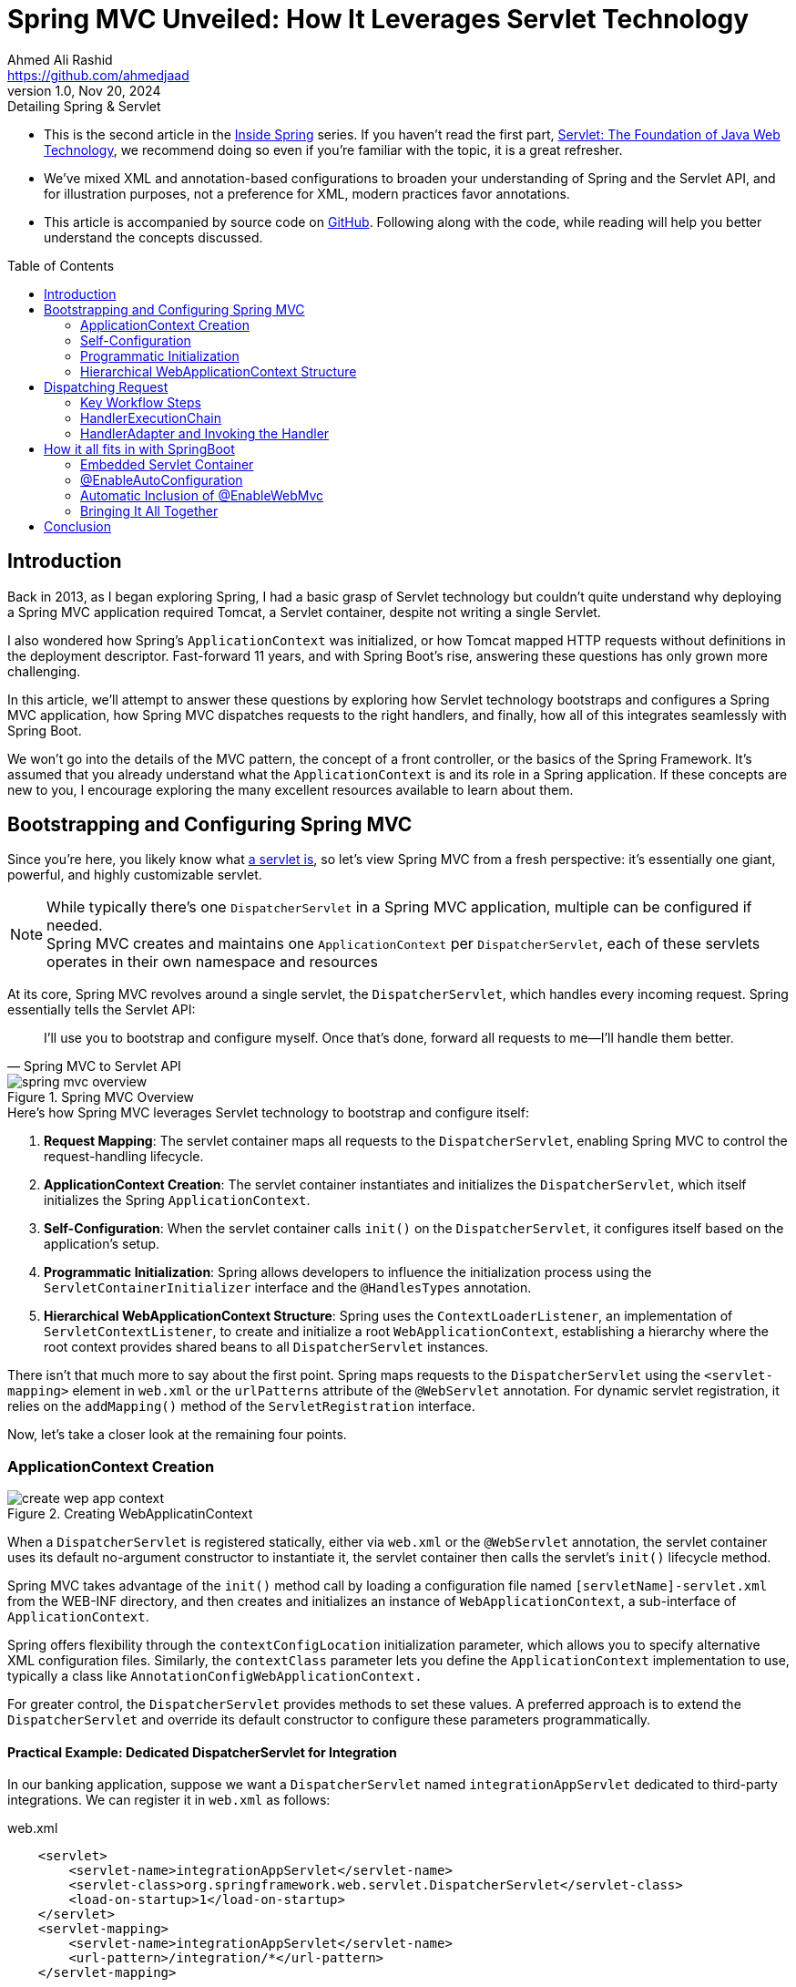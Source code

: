 = Spring MVC Unveiled: How It Leverages Servlet Technology
Ahmed Ali Rashid <https://github.com/ahmedjaad>
1.0, Nov 20, 2024: Detailing Spring & Servlet
:toc: preamble
:icons: font
:servlet_basics-dev-to-url: https://dev.to/ahmedjaad/servlet-the-foundation-of-java-web-technology-okh
:git-repo-url: https://github.com/ahmedjaadi/spring-mvc-unveiled
:dev-to-series-url: https://dev.to/ahmedjaad/series/29876

* This is the second article in the {dev-to-series-url}[Inside Spring] series.
If you haven’t read the first part, {servlet_basics-dev-to-url}[Servlet: The Foundation of Java Web Technology],
we recommend doing so even if you're familiar with the topic, it is a great refresher.
* We’ve mixed XML and annotation-based configurations to broaden your understanding of Spring and the Servlet API,
and for illustration purposes, not a preference for XML, modern practices favor annotations.
* This article is accompanied by source code on {git-repo-url}[GitHub].
Following along with the code, while reading will help you better understand the concepts discussed.

== Introduction

Back in 2013, as I began exploring Spring, I had a basic grasp of Servlet technology but couldn’t quite understand why deploying a Spring MVC application required Tomcat, a Servlet container, despite not writing a single Servlet.

I also wondered how Spring's `ApplicationContext` was initialized,
or how Tomcat mapped HTTP requests without definitions in the deployment descriptor.
Fast-forward 11 years, and with Spring Boot’s rise, answering these questions has only grown more challenging.

In this article, we’ll attempt to answer these questions by exploring how Servlet technology bootstraps and configures a Spring MVC application, how Spring MVC dispatches requests to the right handlers, and finally, how all of this integrates seamlessly with Spring Boot.

We won’t go into the details of the MVC pattern, the concept of a front controller, or the basics of the Spring Framework. It’s assumed that you already understand what the `ApplicationContext` is and its role in a Spring application. If these concepts are new to you, I encourage exploring the many excellent resources available to learn about them.

== Bootstrapping and Configuring Spring MVC
Since you're here, you likely know what {servlet_basics-dev-to-url}#what-is-a-servlet[a servlet is], so let’s view Spring MVC from a fresh perspective: it’s essentially one giant, powerful, and highly customizable servlet.

NOTE: While typically there’s one `DispatcherServlet` in a Spring MVC application, multiple can be configured if needed. +
Spring MVC creates and maintains one `ApplicationContext` per `DispatcherServlet`,
each of these servlets operates in their own namespace and resources

At its core, Spring MVC revolves around a single servlet, the `DispatcherServlet`, which handles every incoming request. Spring essentially tells the Servlet API:

[quote,Spring MVC to Servlet API]
____
I’ll use you to bootstrap and configure myself. Once that’s done, forward all requests to me—I’ll handle them better.

____

image::spring_mvc_overview.png[title="Spring MVC Overview"]

.Here’s how Spring MVC leverages Servlet technology to bootstrap and configure itself:
. *Request Mapping*: The servlet container maps all requests to the `DispatcherServlet`, enabling Spring MVC to control the request-handling lifecycle.
. *ApplicationContext Creation*: The servlet container instantiates and initializes the `DispatcherServlet`, which itself initializes the Spring `ApplicationContext`.
. *Self-Configuration*: When the servlet container calls `init()` on the `DispatcherServlet`, it configures itself based on the application’s setup.
. *Programmatic Initialization*: Spring allows developers to influence the initialization process using the `ServletContainerInitializer` interface and the `@HandlesTypes` annotation.
. *Hierarchical WebApplicationContext Structure*: Spring uses the `ContextLoaderListener`, an implementation of `ServletContextListener`,  to create and initialize a root `WebApplicationContext`, establishing a hierarchy where the root context provides shared beans to all `DispatcherServlet` instances.

There isn’t that much more to say about the first point. Spring maps requests to the `DispatcherServlet` using the `<servlet-mapping>` element in `web.xml` or the `urlPatterns` attribute of the `@WebServlet` annotation.
For dynamic servlet registration, it relies on the `addMapping()` method of the `ServletRegistration` interface.

Now, let’s take a closer look at the remaining four points.

=== ApplicationContext Creation

image::create_wep_app_context.png[title="Creating WebApplicatinContext"]

When a `DispatcherServlet` is registered statically, either via `web.xml` or the `@WebServlet` annotation,
the servlet container uses its default no-argument constructor to instantiate it,
the servlet container then calls the servlet's `init()` lifecycle method. +

Spring MVC takes advantage of the `init()` method call by loading a configuration file named `[servletName]-servlet.xml` from the WEB-INF directory,
and then creates and initializes an instance of `WebApplicationContext`, a sub-interface of `ApplicationContext`.

Spring offers flexibility through the `contextConfigLocation` initialization parameter, which allows you to specify alternative XML configuration files. Similarly, the `contextClass` parameter lets you define the `ApplicationContext` implementation to use, typically a class like `AnnotationConfigWebApplicationContext.`

For greater control, the `DispatcherServlet` provides methods to set these values. A preferred approach is to extend the `DispatcherServlet` and override its default constructor to configure these parameters programmatically.

==== Practical Example: Dedicated DispatcherServlet for Integration
In our banking application, suppose we want a `DispatcherServlet` named `integrationAppServlet` dedicated to third-party integrations.
We can register it in `web.xml` as follows:

[source,xml]
.web.xml
----
    <servlet>
        <servlet-name>integrationAppServlet</servlet-name>
        <servlet-class>org.springframework.web.servlet.DispatcherServlet</servlet-class>
        <load-on-startup>1</load-on-startup>
    </servlet>
    <servlet-mapping>
        <servlet-name>integrationAppServlet</servlet-name>
        <url-pattern>/integration/*</url-pattern>
    </servlet-mapping>
----

Spring MVC will then look for a configuration file named `WEB-INF/integrationAppServlet-servlet.xml`. Here's how it might look:
[source,xml]
.integrationAppServlet-servlet.xml
----
        <!-- xmlns declarations removed for brevity -->
<beans>
    <context:component-scan base-package="spring_mvc_unveiled.integration"/>
</beans>
----
This setup instructs Spring MVC to scan the `spring_mvc_unveiled.integration` package for beans, create a `WebApplicationContext` with them, and associate that context with the `integrationAppServlet`.
This servlet will handle all requests with the `/integration` URL pattern.

[NOTE]
====
The static registration of `DispatcherServlet` is demonstrated in `web.xml` and `WEB-INF/integrationAppServlet-servlet.xml`. +
For `@WebServlet` registration, see the `CustomerAppServlet` class and its nested `CustomerAppApplicationContext` class.
====

=== Self-Configuration
Spring not only creates the `WebApplicationContext` for the `DispatcherServlet` during its `init()` method call but also registers essential beans called link:https://docs.spring.io/spring-framework/reference/web/webmvc/mvc-servlet/special-bean-types.html[Special Bean Types].
`DispatcherServlet` delegates the real work of processing requests to these beans, there are eight such bean types in total, but discussing all of them is beyond the scope of this article.
To provide clarity on what Spring MVC configures within the `DispatcherServlet,` we’ll briefly highlight three key examples:

* `HandlerMapping`: This bean helps `DispatcherServlet`  determine the bean that will handle a request, for instance in our banking application, in the `BalanceController` class we have the `balance()` method which is annotated with `@GetMapping` annotation, when a `GET` `/customer/balance` request comes `DispatcherServlet` 's way, it will ask the `HandlerMapping` bean to map the request to the right handler, the `HandlerMapping` bean will then map the request to the `BalanceController#balance` method.
The implementation of `HandlerMapping` that supports mapping of methods annotated with `@RequestMapping` is `RequestMappingHandlerMapping`

[#_handler_exception_resolver]
* `HandlerExceptionResolver`: If an exception is thrown during mapping or processing of a request,`DispatcherServlet` will ask a bean of type `HandlerExceptionResolver` to determine an exception handler.
You've probably used the `@ControllerAdvice` and `@ExceptioHandler` annotation to globally handle exceptions in your applications, you might have thought it was magic that calls you methods, I'm here to tell it is not, it's actual an implementation of  `HandlerExceptionResolver` by name `ExceptionHandlerExceptionResolver` that does this

[#_view_resolver]
* `ViewResolver`: When your handler return a String, Spring MVC assumes it is a name of a view, and the `DispatcherServlet` will ask a bean of type `ViewResolver` to resolve the real view that will be returned to the client


As already mentioned Spring MVC configures the `DispatcherServlet` with these beans by first checking if the programmer defined these beans, if not it will go ahead with the default strategy that creates all the beans that the `DispatcherServlet` needs.

If customization is needed, you can either provide your own beans of these types, and Spring will pick them up, or use the `@EnableWebMvc` annotation with the `WebMvcConfigurer` interface.
This approach allows fine-grained control over the Spring MVC flow while still leveraging the framework's defaults where needed.


=== Programmatic Initialization

Programmers can implement the `WebApplicationInitializer` interface, which includes a single method: `onStartup(ServletContext servletContext)`.
Spring MVC calls this method and provides the `ServletContext` instance,
allowing developers to perform tasks during the application startup.
This gives developers a say over the initialization process.

But how does Spring achieve this? It uses `SpringServletContainerInitializer`, an implementation of {servlet_basics-dev-to-url}#servletcontainerinitializer[ServletContainerInitializer] which is annotated with `@HandlesTypes(WebApplicationInitializer.class)`.
As explained in the {servlet_basics-dev-to-url}#servletcontainerinitializer[ServletContainerInitializer] section, the servlet container passes all instances of `WebApplicationInitializer` to the `onStartup` method of `SpringServletContainerInitializer`.
Spring then invokes the `onStartup` method of each `WebApplicationInitializer` instance
and provides the `ServletContext` instance.

==== Practical Example: Dedicated DispatcherServlet for Backoffice
Given the multi-module nature of our banking app, a dedicated `DispatcherServlet` is needed
to handle backoffice requests under the `/back_office` URL path.
By implementing the `WebApplicationInitializer` interface, we can dynamically register a `DispatcherServlet` without relying on annotations or `web.xml`. Here's an example:

[source,java]
.BackOfficeAppInitializer.java
----
    @Override
    public void onStartup(ServletContext servletContext) {
        var webApplicationContext = new AnnotationConfigWebApplicationContext();
        webApplicationContext.register(BackOfficeWebConfig.class);
        var dispatcherServlet = new DispatcherServlet(webApplicationContext);
        var dispatcher = servletContext.addServlet("backOfficeAppServlet", dispatcherServlet);
        dispatcher.setLoadOnStartup(1);
        dispatcher.addMapping("/back_office/*");
    }
----
This programmatic approach provides full control over how the `DispatcherServlet` and `WebApplicationContext` are created and configured, making it a powerful alternative to static registration.

Spring provides a convenient abstract implementation of `WebApplicationInitializer` in `AbstractAnnotationConfigDispatcherServletInitializer`,
that makes it easy to initialize `DispatcherServlet` based on Java config classes.
Check out our `OthersAppServlet` that extends the abstract class.

=== Hierarchical WebApplicationContext Structure
Spring leverages the {servlet_basics-dev-to-url}#listeners[ServletContextListener] interface
to support a link:https://docs.spring.io/spring-framework/reference/web/webmvc/mvc-servlet/context-hierarchy.html[hierarchical structure] for `WebApplicationContexts`, enabling shared beans across multiple contexts.
This is achieved through `ContextLoaderListener`, Spring's implementation of `ServletContextListener`. The `ContextLoaderListener` creates a root `WebApplicationContext` that acts as the parent context for all child contexts in the application.
Beans defined in the root context are accessible to its child contexts, but not vice versa. +
To use this feature, developers need to register `ContextLoaderListener` as a listener via one of the following methods:

* The `web.xml` `<listener>` element.
* The `@WebListener` annotation.
* Programmatically with the `ServletContext.`

Spring checks for the `contextClass` parameter at the `web.xml` `<context-param>` level
to determine the context class to initialize.
If not specified, it defaults to the `contextConfigLocation` parameter.
Spring also provides  an overloaded constructor where you can pass in a `WebApplicationContext`,
this is useful when the `ContextLoaderListener` is registered dynamically  +

This is the second point in the application lifecycle where Spring creates and configures a `WebApplicationContext`, the first being within the `DispatcherServlet.`

image::hierarchical_context.png[title="Hierarchical WebContext"]

==== Practical Example: Shared DAO Beans
In our banking application, even though it is modular, certain beans are shared across modules, such as infrastructure or business logic components.
For instance, data access layer (DAO) beans are common to all modules, and maintaining separate versions in each `WebApplicationContext` would be inefficient.
A root application context is the ideal solution for sharing these beans.

To set up a root context, the `ContextLoaderListener` can be registered in `web.xml` like this:

[code,xml]
.web.xml
----
<listener>
        <listener-class>org.springframework.web.context.ContextLoaderListener</listener-class>
</listener>
<context-param>
       <param-name>contextClass</param-name>
       <param-value>spring_mvc_unveiled.root.RootApplicationContext</param-value>
</context-param>
----

NOTE: This can also be achieved using the `@WebListener` annotation.
For implementation details, refer to our `RootContextLoaderListener` class and its Javadoc.

image::startup_process.png[title="Spring MVC Startup Process"]

== Dispatching Request

The `DispatcherServlet` is at the core of Spring MVC, functioning as the front controller for the application.
For every incoming request, the servlet container invokes the `service()` method of the `DispatcherServlet`,
just as it does for {servlet_basics-dev-to-url}#servlet[any other servlet] in the Servlet API lifecycle.
From there, the `DispatcherServlet` takes charge, leveraging this foundational servlet mechanism to prepare and dispatch the request to the appropriate handler, showcasing how Spring MVC is seamlessly built on top of the Servlet API.

=== Key Workflow Steps
`DispatcherServlet` organizes its workflow by delegating specific tasks to specialized components,
adhering to the  separation of concerns principle.

.The `DispatcherServlet` processes requests in four primary steps:
. **Prepare the Request**: Performs cross-cutting tasks such as determining the locale, resolving multipart requests, and storing the request attributes in the `RequestContextHolder`.
. **Determine and Execute the Handler**: Uses a `HandlerMapping` to identify the handler and invokes it through a `HandlerAdapter`.
. **Resolve Exceptions**: Delegates exception handling to a `HandlerExceptionResolver`.
 <<_handler_exception_resolver, Also mentioned here>>
. **Prepare the Response**:
Involves tasks like resolving the `View` by a `ViewResolver` to determine how to render the response.
<<_view_resolver, Also mentioned here>>

image::request_process_flow.png[title="Request Process Flow"]

This section focuses on the second step: determining and executing the handler,
let us see the components involved in this process.

=== HandlerExecutionChain

The `HandlerMapping` does not directly return a handler but instead an instance of `HandlerExecutionChain`, which bundles:

* **The Handler**: This is the object that processes the request. It can be any `Object`, offering flexibility in design. For example, `HandlerMethod` is a `handler` that represents controller methods annotated with `@RequestMapping` and similar annotations (`@GetMapping`, `@PostMapping`, etc.)
* **Interceptors**: These are pre- and post-processing hooks, implemented using `HandlerInterceptor`.
** The `preHandle()` method runs before the handler and can block the request.
** The `postHandle()` method runs after the handler and can modify the response.

Interceptors are reusable and can be applied to multiple handlers. For example, a security interceptor can validate credentials across all handlers for secured paths. While similar to servlet filters, interceptors are more powerful as they integrate into the Spring MVC workflow.

image::handler_execution_chain.png[title="Handler Execution Chain"]

==== Example: HandlerMethod
A handler is referenced as an `Object` by `HandlerExecutionChain,` meaning that,
for the `DispatcherServlet`, a handler is essentially just an Object.
The real type of the handler can be anything;
for instance,
it could be a `HandlerMethod`. A `HandlerMethod` represents methods annotated with `@RequestMapping` and its variants (like `@GetMapping,` `@PostMapping)`.
When a request is received, Spring creates a `HandlerMethod` bean for each annotated method,
allowing the adapter to call the method via reflection.

The `HandlerMethod` does more than wrap a reference to the method, it also maintains state to represent the arguments and return values of the method.
This is essential because it allows Spring to dynamically resolve method parameters (such as HTTP request data) and invoke the method with the correct context at runtime.

==== Example: Registering an Interceptor

Developers are responsible to define their interceptors and register them to Spring MVC
this can be achieved by using the `@EnableWebMvc` annotation and `WebMvcConfigurer` interface.
In our banking application say that we want to intercept `/balance` path, we will register it like below:

[source,java]
.CustomerWebConfig
----
@Configuration
@EnableWebMvc
public class CustomerWebConfig implements WebMvcConfigurer {
    @Override
    public void addInterceptors(InterceptorRegistry registry) {
/*
        the path pattern is relative to the DispatcherServlet root path
        in this case /customer
*/
        registry.addInterceptor(new BalanceInterceptor()).addPathPatterns("/**");
    }
}
----

And the `BalanceInterceptor`:

[source,java]
.BalanceInterceptor.java
----
public class BalanceInterceptor implements HandlerInterceptor {
    @Override
    public boolean preHandle(HttpServletRequest request, HttpServletResponse response, Object handler) {
        // Logic goes here
        return true; // Return true to continue; false to block the request
    }
}
----


=== HandlerAdapter and Invoking the Handler

Since handlers are generic `Object` instances, the `DispatcherServlet` uses `HandlerAdapter` objects to invoke them.
Each `HandlerAdapter` knows how to handle a specific type of handler.
For example, `RequestMappingHandlerAdapter`
knows how to invoke `HandlerMethod`, a handler for methods annotated with `@RequestMapping`.

.The two key methods of `HandlerAdapter` are:
. **`supports()`**: Determines if the adapter can handle a given handler type.
. **`handle()`**: Invokes the handler using the request and response objects, returning a `ModelAndView`.


For each handler, that the `DispatcherServlet` encounters there must be an adapter that supports it,
otherwise, the `DispatcherServlet` will throw a `ServletException`. +
As already mentioned, `HandlerAdapter` is one of the
link:https://docs.spring.io/spring-framework/reference/web/webmvc/mvc-servlet/special-bean-types.html[Special Bean Types],
and the default strategy of the `DispatcherServlet` creates four beans of type `HandlerAdapter`.

Now that we've explored the key components the `DispatcherServlet` uses to locate and invoke handlers, let's see the whole flow:

image::overall_handling_request.png[title="Spring MVC Handling Request"]


Below is a simplified code flow:

[source,java]
.DispatcherServlet.java
----
        HandlerExecutionChain  executionChain = getExecutionChain(request);
        HandlerAdapter adapter = getHandlerAdapter(executionChain.getHandler());
        if (!executionChain.applyPreHandle(request, response)) {
            return;// Request blocked by one of the preHandle() methods
        }
        // Use the adapter to invoke the handler
        ModelAndView  mv = adapter.handle(request, response, executionChain.getHandler());
        executionChain.applyPostHandle(request, response, mv);

        // continue with preparing the response

----

NOTE: This code is a simplified representation of the actual Spring Framework implementation to clarify the flow.

==== Code Highlights:
. `getExecutionChain(request)`: Iterates through all `HandlerMapping` beans to find a `HandlerExecutionChain` for the request.
Returns `null` if none match.
. `getHandlerAdapter(handler)`: Iterates through `HandlerAdapter` beans, calling their `supports()` method.
Throws `ServletException` if no adapter supports the handler.
. `applyPreHandle(request, response)`: Executes the `preHandle()` methods of all applicable `HandlerInterceptor` objects. If any returns `false`, the request is blocked.
. `adapter.handle()`: Delegates the actual invocation of the handler to the appropriate `HandlerAdapter`, which knows how to call it.
. `applyPostHandle(request, response, mv)`: Executes the `postHandle()` methods of all interceptors after the handler has processed the request.

== How it all fits in with SpringBoot

This text wouldn't be complete without pointing out how all of this is related to Spring Boot.
Spring Boot simplifies the process of setting up and running a Spring MVC application by removing much of the boilerplate configuration associated with traditional setups.
Let’s explore how Spring Boot makes this possible and how it integrates seamlessly with the Servlet technology we've discussed so far.

=== Embedded Servlet Container

One of the key features of Spring Boot is its ability to bundle an embedded servlet container, such as Tomcat, Jetty, or Undertow.
Instead of deploying your application to an external servlet container, Spring Boot packages your application as a "fat JAR" that includes everything needed to run the application.
This allows you to run your application as a standalone Java process, simplifying deployment and enabling portability.

When your Spring Boot application starts, it initializes the embedded servlet container by using the `EmbeddedServletContainerFactory`.
This factory is responsible for configuring and starting the servlet container, allowing Spring Boot to dynamically register the `DispatcherServlet` and other components as part of the initialization process.

=== @EnableAutoConfiguration

Spring Boot further reduces complexity through the `@EnableAutoConfiguration` annotation.
This annotation scans the classpath for Spring components and configuration files, automatically creating and wiring the necessary beans, including the `DispatcherServlet`.

For example:

- It detects the presence of Spring MVC-related libraries and automatically configures a `DispatcherServlet`.
- It creates and registers default components such as `HandlerMapping`, `HandlerAdapter`, and `ViewResolver`.
- It even sets up default error handling, static resource serving, and other conveniences out of the box.

=== Automatic Inclusion of @EnableWebMvc

Spring Boot automatically includes `@EnableWebMvc` when Spring MVC is present in your application.
This ensures that Spring MVC's default configuration is applied without requiring explicit inclusion of the annotation.
Developers can still override and customize these configurations by implementing the `WebMvcConfigurer` interface if necessary.

=== Bringing It All Together

With Spring Boot, setting up a Spring MVC application no longer requires extensive configuration.
It leverages the power of Spring's core framework while making it easier to focus on business logic rather than infrastructure.
By bundling everything into a single fat JAR, providing embedded servlet containers, and automatically configuring essential components, Spring Boot transforms the development and deployment experience.

This simplification, combined with the flexibility to customize as needed, makes Spring Boot a natural choice for modern Java web application development.

== Conclusion

In this article, we explored how Spring leverages key features of Servlet technology to bootstrap itself and efficiently dispatch requests.
From understanding the foundational role of the `DispatcherServlet` to examining how `RequestMapping` and `HandlerAdapter` work together to route and process requests, we also delved into hierarchical `WebApplicationContext` structures and Spring's self-configuration mechanisms.

Mastering these concepts is an essential step toward deepening your understanding of the Spring framework, moving beyond basic usage to appreciating the underlying architecture and design principles.

To solidify your learning, I encourage you to experiment with the accompanying code provided in this article.
Use it as your playground to test and explore how Spring MVC works behind the scenes.
Additionally, for further reading and reference,
the link:https://docs.spring.io/spring-framework/reference/index.html[Spring Framework Reference Documentation] is an invaluable resource.
